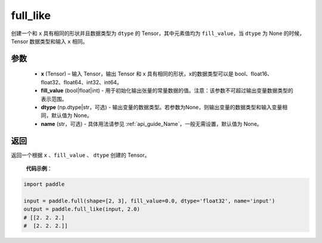 .. _cn_api_tensor_full_like:

full_like
-------------------------------

.. py:function:: paddle.full_like(x, fill_value, dtype=None, name=None)


创建一个和 ``x`` 具有相同的形状并且数据类型为 ``dtype`` 的 Tensor，其中元素值均为 ``fill_value``，当 ``dtype`` 为 None 的时候，Tensor 数据类型和输入 ``x`` 相同。

参数
::::::::::::

    - **x** (Tensor) – 输入 Tensor，输出 Tensor 和 x 具有相同的形状，x的数据类型可以是 bool、float16、float32、float64、int32、int64。
    - **fill_value** (bool|float|int) - 用于初始化输出张量的常量数据的值。注意：该参数不可超过输出变量数据类型的表示范围。
    - **dtype** (np.dtype|str，可选) - 输出变量的数据类型。若参数为None，则输出变量的数据类型和输入变量相同，默认值为 None。
    - **name** (str，可选) - 具体用法请参见 :ref:`api_guide_Name`，一般无需设置，默认值为 None。

返回
::::::::::::
返回一个根据 ``x`` 、``fill_value`` 、 ``dtype`` 创建的 Tensor。


    **代码示例**：

.. code-block:: python

    import paddle

    input = paddle.full(shape=[2, 3], fill_value=0.0, dtype='float32', name='input')
    output = paddle.full_like(input, 2.0)
    # [[2. 2. 2.]
    #  [2. 2. 2.]]
